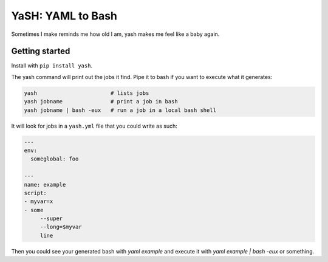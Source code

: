 YaSH: YAML to Bash
~~~~~~~~~~~~~~~~~~

Sometimes I make reminds me how old I am, yash makes me feel like a baby again.

Getting started
---------------

Install with ``pip install yash``.

The yash command will print out the jobs it find. Pipe it to bash if you want
to execute what it generates:

.. code-block:: bash

   yash                       # lists jobs
   yash jobname               # print a job in bash
   yash jobname | bash -eux   # run a job in a local bash shell

It will look for jobs in a ``yash.yml`` file that you could write as such:

.. code-block:: yaml

    ---
    env:
      someglobal: foo

    ---
    name: example
    script:
    - myvar=x
    - some
         --super
         --long=$myvar
         line

Then you could see your generated bash with `yaml example` and execute it with
`yaml example | bash -eux` or something.
